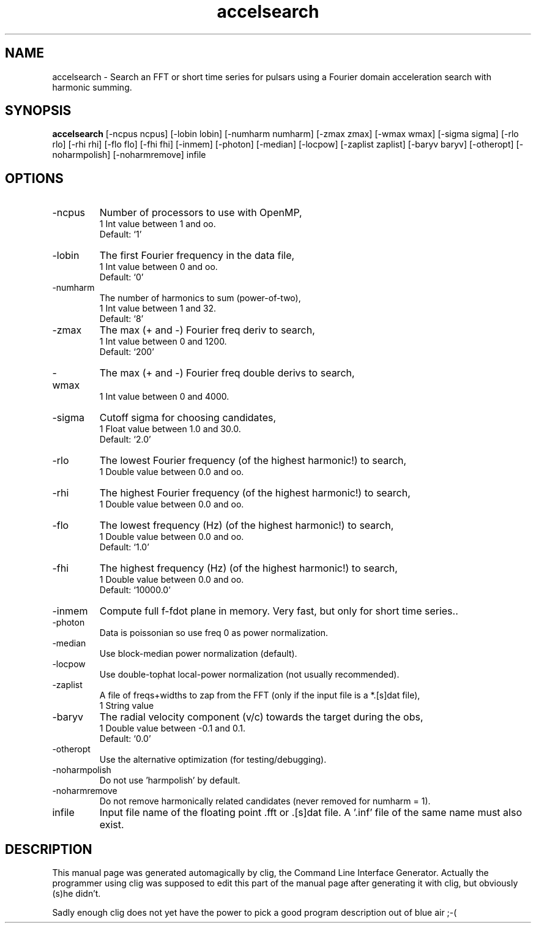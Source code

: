 .\" clig manual page template
.\" (C) 1995 Harald Kirsch (kir@iitb.fhg.de)
.\"
.\" This file was generated by
.\" clig -- command line interface generator
.\"
.\"
.\" Clig will always edit the lines between pairs of `cligPart ...',
.\" but will not complain, if a pair is missing. So, if you want to
.\" make up a certain part of the manual page by hand rather than have
.\" it edited by clig, remove the respective pair of cligPart-lines.
.\"
.\" cligPart TITLE
.TH "accelsearch" 1 "19Sep17" "Clig-manuals" "Programmer's Manual"
.\" cligPart TITLE end

.\" cligPart NAME
.SH NAME
accelsearch \- Search an FFT or short time series for pulsars using a Fourier domain acceleration search with harmonic summing.
.\" cligPart NAME end

.\" cligPart SYNOPSIS
.SH SYNOPSIS
.B accelsearch
[-ncpus ncpus]
[-lobin lobin]
[-numharm numharm]
[-zmax zmax]
[-wmax wmax]
[-sigma sigma]
[-rlo rlo]
[-rhi rhi]
[-flo flo]
[-fhi fhi]
[-inmem]
[-photon]
[-median]
[-locpow]
[-zaplist zaplist]
[-baryv baryv]
[-otheropt]
[-noharmpolish]
[-noharmremove]
infile
.\" cligPart SYNOPSIS end

.\" cligPart OPTIONS
.SH OPTIONS
.IP -ncpus
Number of processors to use with OpenMP,
.br
1 Int value between 1 and oo.
.br
Default: `1'
.IP -lobin
The first Fourier frequency in the data file,
.br
1 Int value between 0 and oo.
.br
Default: `0'
.IP -numharm
The number of harmonics to sum (power-of-two),
.br
1 Int value between 1 and 32.
.br
Default: `8'
.IP -zmax
The max (+ and -) Fourier freq deriv to search,
.br
1 Int value between 0 and 1200.
.br
Default: `200'
.IP -wmax
The max (+ and -) Fourier freq double derivs to search,
.br
1 Int value between 0 and 4000.
.IP -sigma
Cutoff sigma for choosing candidates,
.br
1 Float value between 1.0 and 30.0.
.br
Default: `2.0'
.IP -rlo
The lowest Fourier frequency (of the highest harmonic!) to search,
.br
1 Double value between 0.0 and oo.
.IP -rhi
The highest Fourier frequency (of the highest harmonic!) to search,
.br
1 Double value between 0.0 and oo.
.IP -flo
The lowest frequency (Hz) (of the highest harmonic!) to search,
.br
1 Double value between 0.0 and oo.
.br
Default: `1.0'
.IP -fhi
The highest frequency (Hz) (of the highest harmonic!) to search,
.br
1 Double value between 0.0 and oo.
.br
Default: `10000.0'
.IP -inmem
Compute full f-fdot plane in memory.  Very fast, but only for short time series..
.IP -photon
Data is poissonian so use freq 0 as power normalization.
.IP -median
Use block-median power normalization (default).
.IP -locpow
Use double-tophat local-power normalization (not usually recommended).
.IP -zaplist
A file of freqs+widths to zap from the FFT (only if the input file is a *.[s]dat file),
.br
1 String value
.IP -baryv
The radial velocity component (v/c) towards the target during the obs,
.br
1 Double value between -0.1 and 0.1.
.br
Default: `0.0'
.IP -otheropt
Use the alternative optimization (for testing/debugging).
.IP -noharmpolish
Do not use 'harmpolish' by default.
.IP -noharmremove
Do not remove harmonically related candidates (never removed for numharm = 1).
.IP infile
Input file name of the floating point .fft or .[s]dat file.  A '.inf' file of the same name must also exist.
.\" cligPart OPTIONS end

.\" cligPart DESCRIPTION
.SH DESCRIPTION
This manual page was generated automagically by clig, the
Command Line Interface Generator. Actually the programmer
using clig was supposed to edit this part of the manual
page after
generating it with clig, but obviously (s)he didn't.

Sadly enough clig does not yet have the power to pick a good
program description out of blue air ;-(
.\" cligPart DESCRIPTION end
